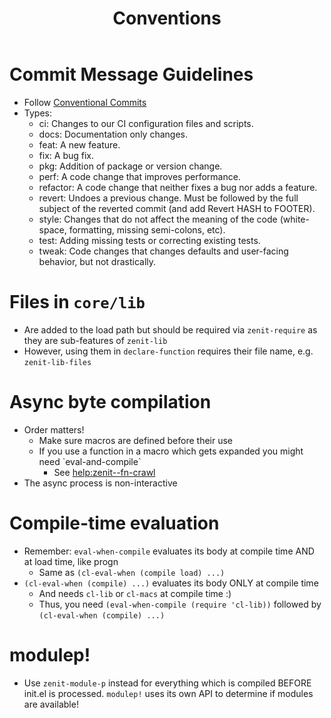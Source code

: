 #+title: Conventions

* Commit Message Guidelines
- Follow [[https://www.conventionalcommits.org][Conventional Commits]]
- Types:
  - ci: Changes to our CI configuration files and scripts.
  - docs: Documentation only changes.
  - feat: A new feature.
  - fix: A bug fix.
  - pkg: Addition of package or version change.
  - perf: A code change that improves performance.
  - refactor: A code change that neither fixes a bug nor adds a feature.
  - revert: Undoes a previous change. Must be followed by the full subject of
    the reverted commit (and add Revert HASH to FOOTER).
  - style: Changes that do not affect the meaning of the code (white-space,
    formatting, missing semi-colons, etc).
  - test: Adding missing tests or correcting existing tests.
  - tweak: Code changes that changes defaults and user-facing behavior, but not
    drastically.
* Files in ~core/lib~
- Are added to the load path but should be required via ~zenit-require~ as they
  are sub-features of ~zenit-lib~
- However, using them in ~declare-function~ requires their file name, e.g.
  ~zenit-lib-files~
* Async byte compilation
- Order matters!
  - Make sure macros are defined before their use
  - If you use a function in a macro which gets expanded you might need
    `eval-and-compile`
    - See [[help:zenit--fn-crawl]]
- The async process is non-interactive
* Compile-time evaluation
- Remember: ~eval-when-compile~ evaluates its body at compile time AND at load
  time, like progn
  - Same as ~(cl-eval-when (compile load) ...)~
- ~(cl-eval-when (compile) ...)~ evaluates its body ONLY at compile time
  - And needs ~cl-lib~ or ~cl-macs~ at compile time :)
  - Thus, you need ~(eval-when-compile (require 'cl-lib))~ followed by
    ~(cl-eval-when (compile) ...)~
* modulep!
- Use ~zenit-module-p~ instead for everything which is compiled BEFORE init.el
  is processed. ~modulep!~ uses its own API to determine if modules are
  available!
